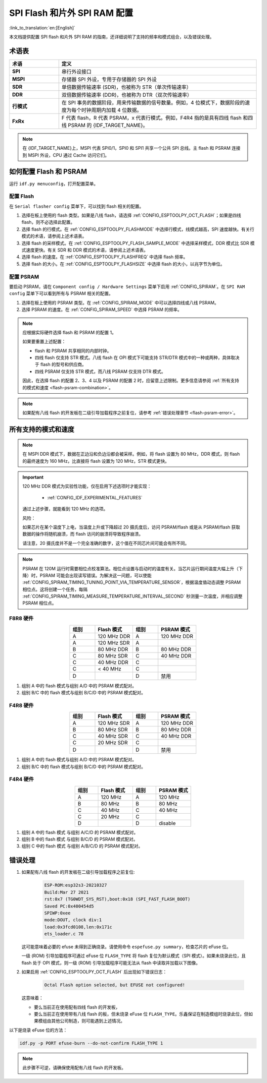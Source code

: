 SPI Flash 和片外 SPI RAM 配置
=============================

:link_to_translation:`en:[English]`

本文档提供配置 SPI flash 和片外 SPI RAM 的指南，还详细说明了支持的频率和模式组合，以及错误处理。

术语表
------

.. list-table::
    :header-rows: 1
    :widths: 20 80
    :align: center

    * - 术语
      - 定义
    * - **SPI**
      - 串行外设接口
    * - **MSPI**
      - 存储器 SPI 外设，专用于存储器的 SPI 外设
    * - **SDR**
      - 单倍数据传输速率 (SDR)，也被称为 STR（单次传输速率）
    * - **DDR**
      - 双倍数据传输速率 (DDR)，也被称为 DTR（双次传输速率）
    * - **行模式**
      - 在 SPI 事务的数据阶段，用来传输数据的信号数量。例如，4 位模式下，数据阶段的速度为每个时钟周期内加载 4 位数据。
    * - **FxRx**
      - F 代表 flash，R 代表 PSRAM，x 代表行模式。例如，F4R4 指的是具有四线 flash 和四线 PSRAM 的 {IDF_TARGET_NAME}。

.. note::

    在 {IDF_TARGET_NAME}上，MSPI 代表 SPI0/1，SPI0 和 SPI1 共享一个公共 SPI 总线。主 flash 和 PSRAM 连接到 MSPI 外设，CPU 通过 Cache 访问它们。


.. _flash-psram-configuration:

如何配置 Flash 和 PSRAM
-----------------------

运行 ``idf.py menuconfig``，打开配置菜单。

配置 Flash
^^^^^^^^^^

在 ``Serial flasher config`` 菜单下，可以找到 flash 相关的配置。

1. 选择在板上使用的 flash 类型。如果是八线 flash，请选择 :ref:`CONFIG_ESPTOOLPY_OCT_FLASH`；如果是四线 flash，则不必选择此配置。
2. 选择 flash 的行模式。在 :ref:`CONFIG_ESPTOOLPY_FLASHMODE` 中选择行模式，线模式越高，SPI 速度越快。有关行模式的术语，请参阅上述术语表。
3. 选择 flash 的采样模式。在 :ref:`CONFIG_ESPTOOLPY_FLASH_SAMPLE_MODE` 中选择采样模式，DDR 模式比 SDR 模式速度更快。有关 SDR 和 DDR 模式的术语，请参阅上述术语表。
4. 选择 flash 的速度。在 :ref:`CONFIG_ESPTOOLPY_FLASHFREQ` 中选择 flash 频率。
5. 选择 flash 的大小。在 :ref:`CONFIG_ESPTOOLPY_FLASHSIZE` 中选择 flash 的大小，以兆字节为单位。

配置 PSRAM
^^^^^^^^^^

要启动 PSRAM，请在 ``Component config / Hardware Settings`` 菜单下启用 :ref:`CONFIG_SPIRAM`。在 ``SPI RAM config`` 菜单下可以看到所有与 PSRAM 相关的配置。

1. 选择在板上使用的 PSRAM 类型。在 :ref:`CONFIG_SPIRAM_MODE` 中可以选择四线或八线 PSRAM。
2. 选择 PSRAM 的速度。在 :ref:`CONFIG_SPIRAM_SPEED` 中选择 PSRAM 的频率。

.. note::

    应根据实际硬件选择 flash 和 PSRAM 的配置 1。

    如果要重置上述配置：

    - flash 和 PSRAM 共享相同的内部时钟。
    - 四线 flash 仅支持 STR 模式。八线 flash 在 OPI 模式下可能支持 STR/DTR 模式中的一种或两种，具体取决于 flash 的型号和供应商。
    - 四线 PSRAM 仅支持 STR 模式，而八线 PSRAM 仅支持 DTR 模式。

    因此，在选择 flash 的配置 2、3、4 以及 PSRAM 的配置 2 时，应留意上述限制。更多信息请参阅 :ref:`所有支持的模式和速度 <flash-psram-combination>`。

.. note::

    如果配有八线 flash 的开发板在二级引导加载程序之前复位，请参考 :ref:`错误处理章节 <flash-psram-error>`。


.. _flash-psram-combination:

所有支持的模式和速度
--------------------

.. note::

    在 MSPI DDR 模式下，数据在正边沿和负边沿都会被采样。例如，将 flash 设置为 80 MHz，DDR 模式，则 flash 的最终速度为 160 MHz，比直接将 flash 设置为 120 MHz，STR 模式更快。

.. important::

    120 MHz DDR 模式为实验性功能，仅在启用下述选项时才能实现：

     - :ref:`CONFIG_IDF_EXPERIMENTAL_FEATURES`

    通过上述步骤，就能看到 120 MHz 的选项。

    风险：

    如果芯片在某个温度下上电，当温度上升或下降超过 20 摄氏度后，访问 PSRAM/flash 或是从 PSRAM/flash 获取数据的操作将随机崩溃，而 flash 访问的崩溃将导致程序崩溃。

    请注意，20 摄氏度并不是一个完全准确的数字，这个值在不同芯片间可能会有所不同。

.. note::

    PSRAM 在 120M 运行时需要相位点校准算法。相位点设置与启动时的温度有关。当芯片运行期间温度大幅上升（下降）时，PSRAM 可能会出现读写错误。为解决这一问题，可以使能 :ref:`CONFIG_SPIRAM_TIMING_TUNING_POINT_VIA_TEMPERATURE_SENSOR`，根据温度值动态调整 PSRAM 相位点。这将创建一个任务，每隔 :ref:`CONFIG_SPIRAM_TIMING_MEASURE_TEMPERATURE_INTERVAL_SECOND` 秒测量一次温度，并相应调整 PSRAM 相位点。

F8R8 硬件
^^^^^^^^^

.. list-table::
    :header-rows: 1
    :widths: 20 30 20 30
    :align: center

    * - 组别
      - Flash 模式
      - 组别
      - PSRAM 模式
    * - A
      - 120 MHz DDR
      - A
      - 120 MHz DDR
    * - A
      - 120 MHz SDR
      - A
      -
    * - B
      - 80 MHz DDR
      - B
      - 80 MHz DDR
    * - C
      - 80 MHz SDR
      - C
      - 40 MHz DDR
    * - C
      - 40 MHz DDR
      - C
      -
    * - C
      - < 40 MHz
      - C
      -
    * - D
      -
      - D
      - 禁用

1. 组别 A 中的 flash 模式与组别 A/D 中的 PSRAM 模式配对。
2. 组别 B/C 中的 flash 模式与组别 B/C/D 中的 PSRAM 模式配对。


F4R8 硬件
^^^^^^^^^

.. list-table::
    :header-rows: 1
    :widths: 20 30 20 30
    :align: center

    * - 组别
      - Flash 模式
      - 组别
      - PSRAM 模式
    * - A
      - 120 MHz SDR
      - A
      - 120 MHz DDR
    * - B
      - 80 MHz SDR
      - B
      - 80 MHz DDR
    * - C
      - 40 MHz SDR
      - C
      - 40 MHz DDR
    * - C
      - 20 MHz SDR
      - C
      -
    * - D
      -
      - D
      - 禁用

1. 组别 A 中的 flash 模式与组别 A/D 中的 PSRAM 模式配对。
2. 组别 B/C 中的 flash 模式与组别 B/C/D 中的 PSRAM 模式配对。


F4R4 硬件
^^^^^^^^^

.. list-table::
    :header-rows: 1
    :widths: 20 30 20 30
    :align: center

    * - 组别
      - Flash 模式
      - 组别
      - PSRAM 模式
    * - A
      - 120 MHz
      - A
      - 120 MHz
    * - B
      - 80 MHz
      - B
      - 80 MHz
    * - C
      - 40 MHz
      - C
      - 40 MHz
    * - C
      - 20 MHz
      - C
      -
    * - D
      -
      - D
      - disable

1. 组别 A 中的 flash 模式 与组别 A/C/D 的 PSRAM 模式配对。
2. 组别 B 中的 flash 模式 与组别 B/C/D 的 PSRAM 模式配对。
3. 组别 C 中的 flash 模式 与组别 A/B/C/D 的 PSRAM 模式配对。


.. _flash-psram-error:

错误处理
--------

1. 如果配有八线 flash 的开发板在二级引导加载程序之前复位:

    .. code-block:: c

        ESP-ROM:esp32s3-20210327
        Build:Mar 27 2021
        rst:0x7 (TG0WDT_SYS_RST),boot:0x18 (SPI_FAST_FLASH_BOOT)
        Saved PC:0x400454d5
        SPIWP:0xee
        mode:DOUT, clock div:1
        load:0x3fcd0108,len:0x171c
        ets_loader.c 78

   这可能意味着必要的 efuse 未得到正确烧录。请使用命令 ``espefuse.py summary``，检查芯片的 eFuse 位。

   一级 (ROM) 引导加载程序可通过 eFuse 位 ``FLASH_TYPE`` 将 flash 复位为默认模式（SPI 模式）。如果未烧录此位，且 flash 处于 OPI 模式，则一级 (ROM) 引导加载程序可能无法从 flash 中读取并加载以下图像。

2. 如果启用 :ref:`CONFIG_ESPTOOLPY_OCT_FLASH` 后出现如下错误日志：

    .. code-block:: c

        Octal Flash option selected, but EFUSE not configured!

   这意味着：

   - 要么当前正在使用配有四线 flash 的开发板，
   - 要么当前正在使用带有八线 flash 的板，但未烧录 eFuse 位 ``FLASH_TYPE``。乐鑫保证在制造模组时烧录此位，但如果模组由其他公司制造，则可能遇到上述情况。


以下是烧录 eFuse 位的方法：

.. code-block:: shell

    idf.py -p PORT efuse-burn --do-not-confirm FLASH_TYPE 1

.. note::

    此步骤不可逆，请确保使用配有八线 flash 的开发板。
